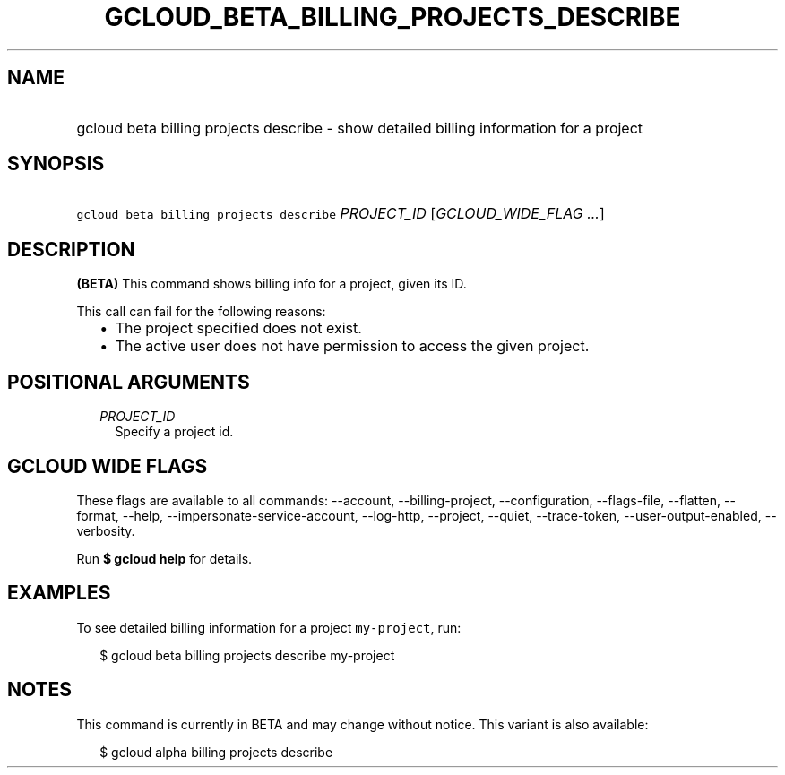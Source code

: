
.TH "GCLOUD_BETA_BILLING_PROJECTS_DESCRIBE" 1



.SH "NAME"
.HP
gcloud beta billing projects describe \- show detailed billing information for a project



.SH "SYNOPSIS"
.HP
\f5gcloud beta billing projects describe\fR \fIPROJECT_ID\fR [\fIGCLOUD_WIDE_FLAG\ ...\fR]



.SH "DESCRIPTION"

\fB(BETA)\fR This command shows billing info for a project, given its ID.

This call can fail for the following reasons:

.RS 2m
.IP "\(bu" 2m
The project specified does not exist.
.IP "\(bu" 2m
The active user does not have permission to access the given project.
.RE
.sp



.SH "POSITIONAL ARGUMENTS"

.RS 2m
.TP 2m
\fIPROJECT_ID\fR
Specify a project id.


.RE
.sp

.SH "GCLOUD WIDE FLAGS"

These flags are available to all commands: \-\-account, \-\-billing\-project,
\-\-configuration, \-\-flags\-file, \-\-flatten, \-\-format, \-\-help,
\-\-impersonate\-service\-account, \-\-log\-http, \-\-project, \-\-quiet,
\-\-trace\-token, \-\-user\-output\-enabled, \-\-verbosity.

Run \fB$ gcloud help\fR for details.



.SH "EXAMPLES"

To see detailed billing information for a project \f5my\-project\fR, run:

.RS 2m
$ gcloud beta billing projects describe my\-project
.RE



.SH "NOTES"

This command is currently in BETA and may change without notice. This variant is
also available:

.RS 2m
$ gcloud alpha billing projects describe
.RE

